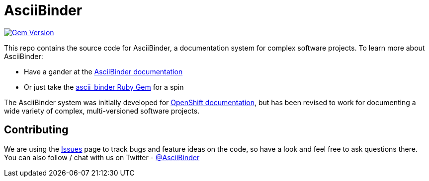 = AsciiBinder

image:https://badge.fury.io/rb/ascii_binder.svg["Gem Version", link="https://badge.fury.io/rb/ascii_binder"]

This repo contains the source code for AsciiBinder, a documentation system for complex software projects. To learn more about AsciiBinder:

* Have a gander at the http://www.asciibinder.org/latest/welcome/[AsciiBinder documentation]
* Or just take the https://rubygems.org/gems/ascii_binder[ascii_binder Ruby Gem] for a spin

The AsciiBinder system was initially developed for https://github.com/openshift/openshift-docs[OpenShift documentation], but has been revised to work for documenting a wide variety of complex, multi-versioned software projects.

== Contributing
We are using the https://github.com/redhataccess/ascii_binder/issues[Issues] page to track bugs and feature ideas on the code, so have a look and feel free to ask questions there. You can also follow / chat with us on Twitter - https://twitter.com/AsciiBinder[@AsciiBinder]

